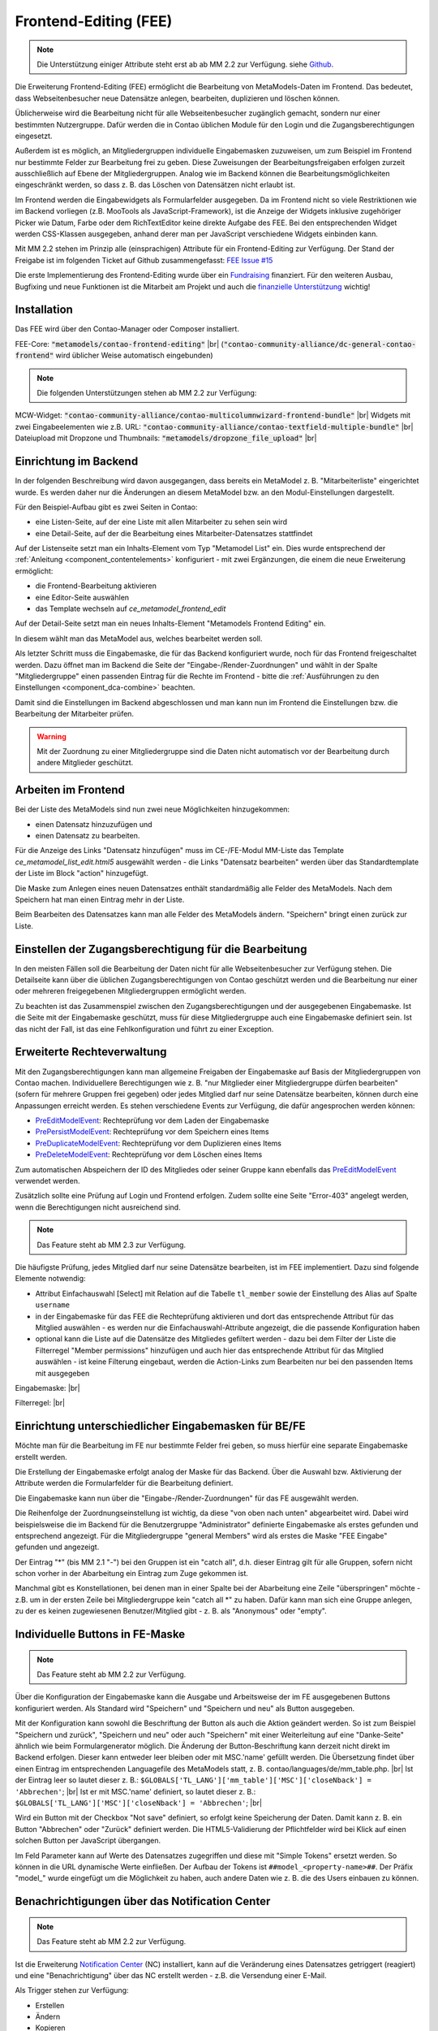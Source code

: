 .. _rst_extended_frontend_editing:

Frontend-Editing (FEE)
======================

.. note:: Die Unterstützung einiger Attribute steht erst ab ab MM 2.2 zur Verfügung.
   siehe `Github <https://github.com/MetaModels/contao-frontend-editing/issues/15>`_.


Die Erweiterung Frontend-Editing (FEE) ermöglicht die Bearbeitung
von MetaModels-Daten im Frontend. Das bedeutet, dass Webseitenbesucher
neue Datensätze anlegen, bearbeiten, duplizieren und löschen können.

Üblicherweise wird die Bearbeitung nicht für alle Webseitenbesucher
zugänglich gemacht, sondern nur einer bestimmten Nutzergruppe. Dafür
werden die in Contao üblichen Module für den Login und die Zugangsberechtigungen
eingesetzt.

Außerdem ist es möglich, an Mitgliedergruppen individuelle Eingabemasken zuzuweisen, um
zum Beispiel im Frontend nur bestimmte Felder zur Bearbeitung frei zu geben. Diese
Zuweisungen der Bearbeitungsfreigaben erfolgen zurzeit ausschließlich auf Ebene der
Mitgliedergruppen. Analog wie im Backend können die Bearbeitungsmöglichkeiten eingeschränkt
werden, so dass z. B. das Löschen von Datensätzen nicht erlaubt ist.

Im Frontend werden die Eingabewidgets als Formularfelder ausgegeben. Da im Frontend
nicht so viele Restriktionen wie im Backend vorliegen (z.B. MooTools als JavaScript-Framework),
ist die Anzeige der Widgets inklusive zugehöriger Picker wie Datum, Farbe oder dem RichTextEditor
keine direkte Aufgabe des FEE. Bei den entsprechenden Widget werden CSS-Klassen
ausgegeben, anhand derer man per JavaScript verschiedene Widgets einbinden kann.

Mit MM 2.2 stehen im Prinzip alle (einsprachigen) Attribute für ein Frontend-Editing zur Verfügung. Der Stand
der Freigabe ist im folgenden Ticket auf Github zusammengefasst: `FEE Issue #15 <https://github.com/MetaModels/contao-frontend-editing/issues/15>`_

Die erste Implementierung des Frontend-Editing wurde über ein
`Fundraising <https://now.metamodel.me/de/unterstuetzer/fundraising#frontend-editing>`_
finanziert. Für den weiteren Ausbau, Bugfixing und neue Funktionen ist die Mitarbeit am
Projekt und auch die `finanzielle Unterstützung <https://now.metamodel.me/de/unterstuetzer/spenden>`_
wichtig!


Installation
------------

Das FEE wird über den Contao-Manager oder Composer installiert.

FEE-Core: :code:`"metamodels/contao-frontend-editing"` |br|
(:code:`"contao-community-alliance/dc-general-contao-frontend"` wird üblicher Weise automatisch eingebunden)

.. note:: Die folgenden Unterstützungen stehen ab MM 2.2 zur Verfügung:

MCW-Widget: :code:`"contao-community-alliance/contao-multicolumnwizard-frontend-bundle"` |br|
Widgets mit zwei Eingabeelementen wie z.B. URL: :code:`"contao-community-alliance/contao-textfield-multiple-bundle"` |br|
Dateiupload mit Dropzone und Thumbnails: :code:`"metamodels/dropzone_file_upload"` |br|


Einrichtung im Backend
----------------------

In der folgenden Beschreibung wird davon ausgegangen, dass bereits ein MetaModel 
z. B. "Mitarbeiterliste" eingerichtet wurde. Es werden daher nur die Änderungen an
diesem MetaModel bzw. an den Modul-Einstellungen dargestellt.

Für den Beispiel-Aufbau gibt es zwei Seiten in Contao:

* eine Listen-Seite, auf der eine Liste mit allen Mitarbeiter zu sehen sein wird
* eine Detail-Seite, auf der die Bearbeitung eines Mitarbeiter-Datensatzes stattfindet

|img_seitenstruktur|

Auf der Listenseite setzt man ein Inhalts-Element vom Typ "Metamodel List" ein. Dies
wurde entsprechend der :ref:`Anleitung <component_contentelements>` konfiguriert
- mit zwei Ergänzungen, die einem die neue Erweiterung ermöglicht:

* die Frontend-Bearbeitung aktivieren
* eine Editor-Seite auswählen
* das Template wechseln auf `ce_metamodel_frontend_edit`

|img_metamodellist|

|img_metamodellistedit|

Auf der Detail-Seite setzt man ein neues Inhalts-Element "Metamodels Frontend Editing" ein.

|img_metamodelfee|

In diesem wählt man das MetaModel aus, welches bearbeitet werden soll.

|img_metamodelfeeedit|

Als letzter Schritt muss die Eingabemaske, die für das Backend konfiguriert wurde,
noch für das Frontend freigeschaltet werden. Dazu öffnet man im Backend die 
Seite der "Eingabe-/Render-Zuordnungen" |img_dca_combine| und wählt in der
Spalte "Mitgliedergruppe" einen passenden Eintrag für die Rechte im Frontend - bitte
die :ref:`Ausführungen zu den Einstellungen <component_dca-combine>` beachten.


|img_fee-dca-zuordnung|

Damit sind die Einstellungen im Backend abgeschlossen und man
kann nun im Frontend die Einstellungen bzw. die Bearbeitung der
Mitarbeiter prüfen.

.. warning:: Mit der Zuordnung zu einer Mitgliedergruppe sind die Daten nicht
   automatisch vor der Bearbeitung durch andere Mitglieder geschützt.


Arbeiten im Frontend
--------------------

Bei der Liste des MetaModels sind nun zwei neue Möglichkeiten hinzugekommen:

* einen Datensatz hinzuzufügen und 
* einen Datensatz zu bearbeiten.

Für die Anzeige des Links "Datensatz hinzufügen" muss im CE-/FE-Modul MM-Liste
das Template `ce_metamodel_list_edit.html5` ausgewählt werden - die Links
"Datensatz bearbeiten" werden über das Standardtemplate der Liste im Block
"action" hinzugefügt.

|img_liste|

Die Maske zum Anlegen eines neuen Datensatzes enthält standardmäßig 
alle Felder des MetaModels. Nach dem Speichern hat man einen Eintrag
mehr in der Liste.

|img_newfile|

Beim Bearbeiten des Datensatzes kann man alle Felder des MetaModels
ändern. "Speichern" bringt einen zurück zur Liste.

|img_editfile|


Einstellen der Zugangsberechtigung für die Bearbeitung
------------------------------------------------------

In den meisten Fällen soll die Bearbeitung der Daten nicht für
alle Webseitenbesucher zur Verfügung stehen. Die Detailseite
kann über die üblichen Zugangsberechtigungen von Contao
geschützt werden und die Bearbeitung nur einer oder mehreren
freigegebenen Mitgliedergruppen ermöglicht werden.

Zu beachten ist das Zusammenspiel zwischen den Zugangsberechtigungen und
der ausgegebenen Eingabemaske. Ist die Seite mit der Eingabemaske geschützt,
muss für diese Mitgliedergruppe auch eine Eingabemaske definiert sein. Ist
das nicht der Fall, ist das eine Fehlkonfiguration und führt zu einer Exception.


Erweiterte Rechteverwaltung
---------------------------

Mit den Zugangsberechtigungen kann man allgemeine Freigaben der Eingabemaske auf
Basis der Mitgliedergruppen von Contao machen. Individuellere Berechtigungen wie
z. B. "nur Mitglieder einer Mitgliedergruppe dürfen bearbeiten" (sofern für mehrere
Gruppen frei gegeben) oder jedes Mitglied darf nur seine Datensätze bearbeiten, können
durch eine Anpassungen erreicht werden. Es stehen verschiedene Events zur Verfügung,
die dafür angesprochen werden können:

* `PreEditModelEvent <https://github.com/contao-community-alliance/dc-general/blob/a91084614d92875bf41427de0a1ed2ab28589917/src/Event/PreEditModelEvent.php>`_:
  Rechteprüfung vor dem Laden der Eingabemaske
* `PrePersistModelEvent <https://github.com/contao-community-alliance/dc-general/blob/a91084614d92875bf41427de0a1ed2ab28589917/src/Event/PrePersistModelEvent.php>`_:
  Rechteprüfung vor dem Speichern eines Items
* `PreDuplicateModelEvent <https://github.com/contao-community-alliance/dc-general/blob/a91084614d92875bf41427de0a1ed2ab28589917/src/Event/PreDuplicateModelEvent.php>`_:
  Rechteprüfung vor dem Duplizieren eines Items
* `PreDeleteModelEvent <https://github.com/contao-community-alliance/dc-general/blob/a91084614d92875bf41427de0a1ed2ab28589917/src/Event/PreDeleteModelEvent.php>`_:
  Rechteprüfung vor dem Löschen eines Items

Zum automatischen Abspeichern der ID des Mitgliedes oder seiner Gruppe kann ebenfalls das `PreEditModelEvent <https://github.com/contao-community-alliance/dc-general/blob/a91084614d92875bf41427de0a1ed2ab28589917/src/Event/PreEditModelEvent.php>`_
verwendet werden.

Zusätzlich sollte eine Prüfung auf Login und Frontend erfolgen. Zudem sollte eine Seite "Error-403" angelegt werden, wenn die
Berechtigungen nicht ausreichend sind.

.. note:: Das Feature steht ab MM 2.3 zur Verfügung.

Die häufigste Prüfung, jedes Mitglied darf nur seine Datensätze bearbeiten, ist im FEE
implementiert. Dazu sind folgende Elemente notwendig:

* Attribut Einfachauswahl [Select] mit Relation auf die Tabelle ``tl_member`` sowie der Einstellung
  des Alias auf Spalte ``username``
* in der Eingabemaske für das FEE die Rechteprüfung aktivieren und dort das entsprechende Attribut
  für das Mitglied auswählen - es werden nur die Einfachauswahl-Attribute angezeigt, die die passende
  Konfiguration haben
* optional kann die Liste auf die Datensätze des Mitgliedes gefiltert werden - dazu bei dem Filter der
  Liste die Filterregel "Member permissions" hinzufügen und auch hier das entsprechende Attribut für das
  Mitglied auswählen - ist keine Filterung eingebaut, werden die Action-Links zum Bearbeiten nur bei den
  passenden Items mit ausgegeben

Eingabemaske: |br|
|img_fee-rights-at-inputmask|

Filterregel: |br|
|img_fee-member-filterrule|


Einrichtung unterschiedlicher Eingabemasken für BE/FE
-----------------------------------------------------

Möchte man für die Bearbeitung im FE nur bestimmte Felder frei
geben, so muss hierfür eine separate Eingabemaske erstellt werden.

Die Erstellung der Eingabemaske erfolgt analog der Maske für das Backend.
Über die Auswahl bzw. Aktivierung der Attribute werden die
Formularfelder für die Bearbeitung definiert.

Die Eingabemaske kann nun über die "Eingabe-/Render-Zuordnungen" |img_dca_combine|
für das FE ausgewählt werden.

|img_fee-dca-zuordnung2|

Die Reihenfolge der Zuordnungseinstellung ist wichtig, da diese "von oben nach unten"
abgearbeitet wird. Dabei wird beispielsweise die im Backend für die Benutzergruppe "Administrator" 
definierte Eingabemaske als erstes gefunden und entsprechend angezeigt. Für die Mitgliedergruppe
"general Members" wird als erstes die Maske "FEE Eingabe" gefunden und angezeigt.

Der Eintrag "*" (bis MM 2.1 "-") bei den Gruppen ist ein "catch all", d.h. dieser Eintrag gilt für
alle Gruppen, sofern nicht schon vorher in der Abarbeitung ein Eintrag zum Zuge gekommen ist.

Manchmal gibt es Konstellationen, bei denen man in einer Spalte bei der Abarbeitung eine Zeile
"überspringen" möchte - z.B. um in der ersten Zeile bei Mitgliedergruppe kein "catch all *" zu haben.
Dafür kann man sich eine Gruppe anlegen, zu der es keinen zugewiesenen Benutzer/Mitglied gibt - z. B.
als "Anonymous" oder "empty".


Individuelle Buttons in FE-Maske
--------------------------------

.. note:: Das Feature steht ab MM 2.2 zur Verfügung.

Über die Konfiguration der Eingabemaske kann die Ausgabe und Arbeitsweise der im FE ausgegebenen
Buttons konfiguriert werden. Als Standard wird "Speichern" und "Speichern und neu" als Button ausgegeben.

Mit der Konfiguration kann sowohl die Beschriftung der Button als auch die Aktion geändert werden. So ist
zum Beispiel "Speichern und zurück", "Speichern und neu" oder auch "Speichern" mit einer Weiterleitung
auf eine "Danke-Seite" ähnlich wie beim Formulargenerator möglich.
Die Änderung der Button-Beschriftung kann derzeit nicht direkt im Backend erfolgen. Dieser kann entweder
leer bleiben oder mit MSC.'name' gefüllt werden. Die Übersetzung findet über einen Eintrag im entsprechenden
Languagefile des MetaModels statt, z. B. contao/languages/de/mm_table.php. |br|
Ist der Eintrag leer so lautet dieser z. B.: ``$GLOBALS['TL_LANG']['mm_table']['MSC']['closeNback'] = 'Abbrechen'``; |br|
Ist er mit MSC.'name' definiert, so lautet dieser z. B.: ``$GLOBALS['TL_LANG']['MSC']['closeNback'] = 'Abbrechen'``; |br|

|img_fee-eigene-buttons|

Wird ein Button mit der Checkbox "Not save" definiert, so erfolgt keine Speicherung der Daten. Damit kann z. B. ein
Button "Abbrechen" oder "Zurück" definiert werden. Die HTML5-Validierung der Pflichtfelder wird bei Klick auf einen
solchen Button per JavaScript übergangen.

Im Feld Parameter kann auf Werte des Datensatzes zugegriffen und diese mit "Simple Tokens" ersetzt werden. So
können in die URL dynamische Werte einfließen. Der Aufbau der Tokens ist ``##model_<property-name>##``. Der
Präfix "model_" wurde eingefügt um die Möglichkeit zu haben, auch andere Daten wie z. B. die des Users einbauen
zu können.

|fee-simple-tokens|


Benachrichtigungen über das Notification Center
-----------------------------------------------

.. note:: Das Feature steht ab MM 2.2 zur Verfügung.

Ist die Erweiterung `Notification Center <https://github.com/terminal42/contao-notification_center>`_ (NC)
installiert, kann auf die Veränderung eines Datensatzes getriggert (reagiert) und eine "Benachrichtigung"
über das NC erstellt werden - z.B. die Versendung einer E-Mail.

Als Trigger stehen zur Verfügung:

* Erstellen
* Ändern
* Kopieren
* Löschen

Im NC steht dazu unter der Gruppe "MetaModels frontendenditing" für jeden Trigger ein Benachrichtigungstyp bereit.
Für eine neue Benachrichtigung muss zunächst für den gewünschten Trigger eine Benachrichtigung angelegt werden.

Für die Information der Benachrichtigung gibt es eigne "Simple Tokens" mit den Pre-/Postfix "##" als

* model_* - alle eingegeben Attributwerte
* model_original_* - alle vorher gespeicherten Attributwerte (nur bei Ändern und Kopieren)
* member_* - alle Mitgliederdaten, sofern eingeloggt
* property_label_* - alle Bezeichnungen der Attribute
* data - alle Daten
* admin_email - E-Mail aus der Contao-Konfiguration

z.B. ##model_name## der Inhalt des Attributes "name".

Ist für einen Triggertyp oder für mehrere eine Benachrichtigung erstellt, kann diese in den Einstellungen
der Eingabemaske ausgewählt werden.


.. |img_paketverwaltung| image:: /_img/screenshots/extended/frontend_editing/fee-paketverwaltung.png
.. |img_paket| image:: /_img/screenshots/extended/frontend_editing/fee-feepaket.png
.. |img_paketzwei| image:: /_img/screenshots/extended/frontend_editing/fee-feepaket2.png
.. |img_paketvormerken| image:: /_img/screenshots/extended/frontend_editing/fee-feepaketvormerken.png
.. |img_paketaktualisieren| image:: /_img/screenshots/extended/frontend_editing/fee-feepaketaktualisieren.png

.. |img_seitenstruktur| image:: /_img/screenshots/extended/frontend_editing/fee-seitenstruktur.png
.. |img_metamodellist| image:: /_img/screenshots/extended/frontend_editing/fee-metamodellist.png
.. |img_metamodellistedit| image:: /_img/screenshots/extended/frontend_editing/fee-metamodellistedit.png
.. |img_metamodelfee| image:: /_img/screenshots/extended/frontend_editing/fee-metamodelfee.png
.. |img_metamodelfeeedit| image:: /_img/screenshots/extended/frontend_editing/fee-metamodelfeeedit.png

.. |img_login| image:: /_img/screenshots/extended/frontend_editing/fee-login.png
.. |img_liste| image:: /_img/screenshots/extended/frontend_editing/fee-liste.png
.. |img_newfile| image:: /_img/screenshots/extended/frontend_editing/fee-newfile.png
.. |img_editfile| image:: /_img/screenshots/extended/frontend_editing/fee-editfile.png

.. |img_fee-dca-zuordnung| image:: /_img/screenshots/extended/frontend_editing/fee-dca-zuordnung.png
.. |img_fee-dca-zuordnung2| image:: /_img/screenshots/extended/frontend_editing/fee-dca-zuordnung2.png

.. |img_dca_combine| image:: /_img/icons/dca_combine.png

.. |img_fee-rights-at-inputmask| image:: /_img/screenshots/extended/frontend_editing/fee-rights-at-inputmask.png
.. |img_fee-member-filterrule| image:: /_img/screenshots/extended/frontend_editing/fee-member-filterrule.png

.. |img_fee-eigene-buttons| image:: /_img/screenshots/extended/frontend_editing/fee-eigene-buttons.png
.. |fee-simple-tokens| image:: /_img/screenshots/extended/frontend_editing/fee-simple-tokens.png

.. |br| raw:: html

   <br />
